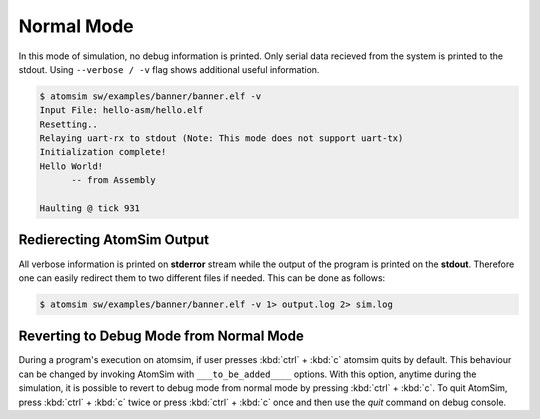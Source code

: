Normal Mode
############

In this mode of simulation, no debug information is printed. Only serial data recieved from the system is printed to the stdout. Using ``--verbose / -v`` flag shows additional useful information.

.. code-block:: bash
   
   $ atomsim sw/examples/banner/banner.elf -v
   Input File: hello-asm/hello.elf
   Resetting..
   Relaying uart-rx to stdout (Note: This mode does not support uart-tx)
   Initialization complete!
   Hello World!
         -- from Assembly
   
   Haulting @ tick 931

Redierecting AtomSim Output
****************************
All verbose information is printed on **stderror** stream while the output of the program is printed on the **stdout**. Therefore one can easily redirect them to two different files if needed. This can be done as follows:

.. code-block:: 
   
   $ atomsim sw/examples/banner/banner.elf -v 1> output.log 2> sim.log


Reverting to Debug Mode from Normal Mode
*****************************************
During a program's execution on atomsim, if user presses :kbd:`ctrl` + :kbd:`c` atomsim quits by default. This behaviour can be changed by invoking AtomSim with ``___to_be_added____`` options. With this option, anytime during the simulation, it is possible to revert to debug mode from normal mode by pressing :kbd:`ctrl` + :kbd:`c`. To quit AtomSim, press :kbd:`ctrl` + :kbd:`c` twice or press :kbd:`ctrl` + :kbd:`c` once and then use the *quit* command on debug console.